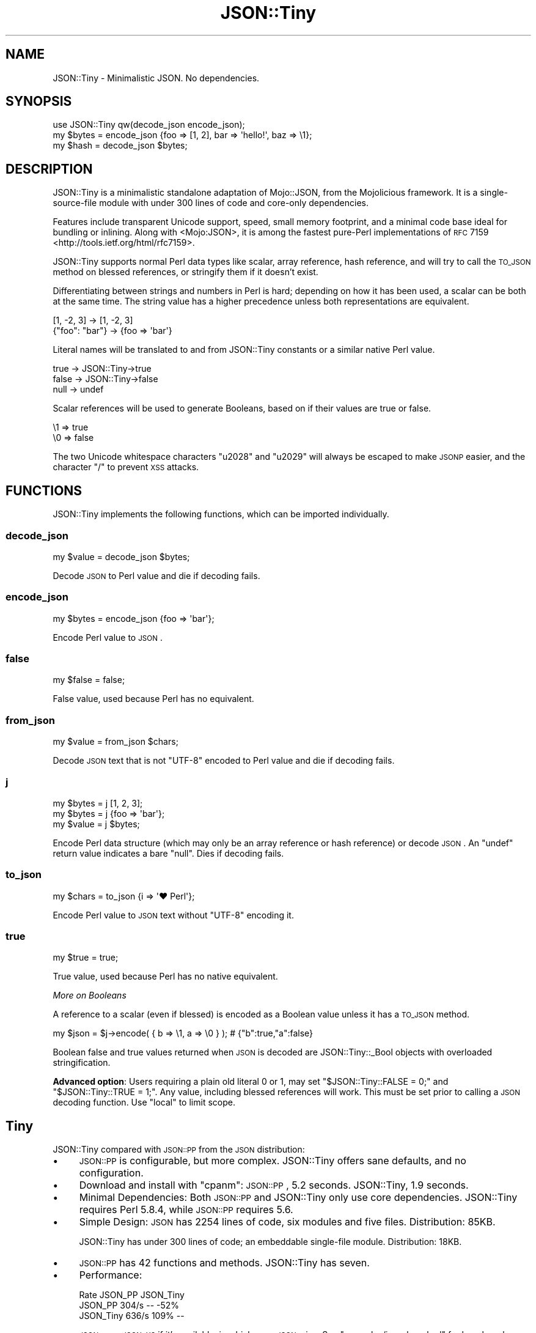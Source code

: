 .\" Automatically generated by Pod::Man 2.25 (Pod::Simple 3.28)
.\"
.\" Standard preamble:
.\" ========================================================================
.de Sp \" Vertical space (when we can't use .PP)
.if t .sp .5v
.if n .sp
..
.de Vb \" Begin verbatim text
.ft CW
.nf
.ne \\$1
..
.de Ve \" End verbatim text
.ft R
.fi
..
.\" Set up some character translations and predefined strings.  \*(-- will
.\" give an unbreakable dash, \*(PI will give pi, \*(L" will give a left
.\" double quote, and \*(R" will give a right double quote.  \*(C+ will
.\" give a nicer C++.  Capital omega is used to do unbreakable dashes and
.\" therefore won't be available.  \*(C` and \*(C' expand to `' in nroff,
.\" nothing in troff, for use with C<>.
.tr \(*W-
.ds C+ C\v'-.1v'\h'-1p'\s-2+\h'-1p'+\s0\v'.1v'\h'-1p'
.ie n \{\
.    ds -- \(*W-
.    ds PI pi
.    if (\n(.H=4u)&(1m=24u) .ds -- \(*W\h'-12u'\(*W\h'-12u'-\" diablo 10 pitch
.    if (\n(.H=4u)&(1m=20u) .ds -- \(*W\h'-12u'\(*W\h'-8u'-\"  diablo 12 pitch
.    ds L" ""
.    ds R" ""
.    ds C` ""
.    ds C' ""
'br\}
.el\{\
.    ds -- \|\(em\|
.    ds PI \(*p
.    ds L" ``
.    ds R" ''
'br\}
.\"
.\" Escape single quotes in literal strings from groff's Unicode transform.
.ie \n(.g .ds Aq \(aq
.el       .ds Aq '
.\"
.\" If the F register is turned on, we'll generate index entries on stderr for
.\" titles (.TH), headers (.SH), subsections (.SS), items (.Ip), and index
.\" entries marked with X<> in POD.  Of course, you'll have to process the
.\" output yourself in some meaningful fashion.
.ie \nF \{\
.    de IX
.    tm Index:\\$1\t\\n%\t"\\$2"
..
.    nr % 0
.    rr F
.\}
.el \{\
.    de IX
..
.\}
.\" ========================================================================
.\"
.IX Title "JSON::Tiny 3"
.TH JSON::Tiny 3 "2015-01-25" "perl v5.14.4" "User Contributed Perl Documentation"
.\" For nroff, turn off justification.  Always turn off hyphenation; it makes
.\" way too many mistakes in technical documents.
.if n .ad l
.nh
.SH "NAME"
JSON::Tiny \- Minimalistic JSON. No dependencies.
.SH "SYNOPSIS"
.IX Header "SYNOPSIS"
.Vb 1
\&  use JSON::Tiny qw(decode_json encode_json);
\&
\&  my $bytes = encode_json {foo => [1, 2], bar => \*(Aqhello!\*(Aq, baz => \e1};
\&  my $hash  = decode_json $bytes;
.Ve
.SH "DESCRIPTION"
.IX Header "DESCRIPTION"
JSON::Tiny is a minimalistic standalone adaptation of Mojo::JSON, from
the Mojolicious framework. It is a single-source-file module with under 300
lines of code and core-only dependencies.
.PP
Features include transparent Unicode support, speed, small memory footprint,
and a minimal code base ideal for bundling or inlining. Along with
<Mojo:JSON>, it is among the fastest pure-Perl implementations of
\&\s-1RFC\s0 7159 <http://tools.ietf.org/html/rfc7159>.
.PP
JSON::Tiny supports normal Perl data types like scalar, array reference,
hash reference, and will try to call the \s-1TO_JSON\s0 method on blessed
references, or stringify them if it doesn't exist.
.PP
Differentiating between strings and numbers in Perl is hard; depending on how
it has been used, a scalar can be both at the same time. The string value has a
higher precedence unless both representations are equivalent.
.PP
.Vb 2
\&  [1, \-2, 3]     \-> [1, \-2, 3]
\&  {"foo": "bar"} \-> {foo => \*(Aqbar\*(Aq}
.Ve
.PP
Literal names will be translated to and from JSON::Tiny constants or a
similar native Perl value.
.PP
.Vb 3
\&  true  \-> JSON::Tiny\->true
\&  false \-> JSON::Tiny\->false
\&  null  \-> undef
.Ve
.PP
Scalar references will be used to generate Booleans, based on if their values
are true or false.
.PP
.Vb 2
\&  \e1 => true
\&  \e0 => false
.Ve
.PP
The two Unicode whitespace characters \f(CW\*(C`u2028\*(C'\fR and \f(CW\*(C`u2029\*(C'\fR will always be
escaped to make \s-1JSONP\s0 easier, and the character \f(CW\*(C`/\*(C'\fR to prevent \s-1XSS\s0 attacks.
.SH "FUNCTIONS"
.IX Header "FUNCTIONS"
JSON::Tiny implements the following functions, which can be imported
individually.
.SS "decode_json"
.IX Subsection "decode_json"
.Vb 1
\&  my $value = decode_json $bytes;
.Ve
.PP
Decode \s-1JSON\s0 to Perl value and die if decoding fails.
.SS "encode_json"
.IX Subsection "encode_json"
.Vb 1
\&  my $bytes = encode_json {foo => \*(Aqbar\*(Aq};
.Ve
.PP
Encode Perl value to \s-1JSON\s0.
.SS "false"
.IX Subsection "false"
.Vb 1
\&  my $false = false;
.Ve
.PP
False value, used because Perl has no equivalent.
.SS "from_json"
.IX Subsection "from_json"
.Vb 1
\&  my $value = from_json $chars;
.Ve
.PP
Decode \s-1JSON\s0 text that is not \f(CW\*(C`UTF\-8\*(C'\fR encoded to Perl value and die if
decoding fails.
.SS "j"
.IX Subsection "j"
.Vb 3
\&  my $bytes = j [1, 2, 3];
\&  my $bytes = j {foo => \*(Aqbar\*(Aq};
\&  my $value = j $bytes;
.Ve
.PP
Encode Perl data structure (which may only be an array reference or hash
reference) or decode \s-1JSON\s0. An \f(CW\*(C`undef\*(C'\fR return value indicates a bare \f(CW\*(C`null\*(C'\fR.
Dies if decoding fails.
.SS "to_json"
.IX Subsection "to_json"
.Vb 1
\&  my $chars = to_json {i => \*(Aq♥ Perl\*(Aq};
.Ve
.PP
Encode Perl value to \s-1JSON\s0 text without \f(CW\*(C`UTF\-8\*(C'\fR encoding it.
.SS "true"
.IX Subsection "true"
.Vb 1
\&  my $true = true;
.Ve
.PP
True value, used because Perl has no native equivalent.
.PP
\fIMore on Booleans\fR
.IX Subsection "More on Booleans"
.PP
A reference to a scalar (even if blessed) is encoded as a Boolean value unless
it has a \s-1TO_JSON\s0 method.
.PP
.Vb 1
\&  my $json = $j\->encode( { b => \e1, a => \e0 } ); # {"b":true,"a":false}
.Ve
.PP
Boolean false and true values returned when \s-1JSON\s0 is decoded are
JSON::Tiny::_Bool objects with overloaded stringification.
.PP
\&\fBAdvanced option\fR: Users requiring a plain old literal \f(CW0\fR or \f(CW1\fR, may set
\&\f(CW\*(C`$JSON::Tiny::FALSE = 0;\*(C'\fR and \f(CW\*(C`$JSON::Tiny::TRUE = 1;\*(C'\fR. Any value, including
blessed references will work. This must be set prior to calling a \s-1JSON\s0 decoding
function. Use \f(CW\*(C`local\*(C'\fR to limit scope.
.SH "Tiny"
.IX Header "Tiny"
JSON::Tiny compared with \s-1JSON::PP\s0 from the \s-1JSON\s0 distribution:
.IP "\(bu" 4
\&\s-1JSON::PP\s0 is configurable, but more complex. JSON::Tiny offers
sane defaults, and no configuration.
.IP "\(bu" 4
Download and install with \f(CW\*(C`cpanm\*(C'\fR: \s-1JSON::PP\s0, 5.2 seconds.
JSON::Tiny, 1.9 seconds.
.IP "\(bu" 4
Minimal Dependencies: Both \s-1JSON::PP\s0 and JSON::Tiny only use core
dependencies. JSON::Tiny requires Perl 5.8.4, while \s-1JSON::PP\s0 requires 5.6.
.IP "\(bu" 4
Simple Design: \s-1JSON\s0 has 2254 lines of code, six modules and five
files. Distribution: 85KB.
.Sp
JSON::Tiny has under 300 lines of code; an embeddable single-file module.
Distribution: 18KB.
.IP "\(bu" 4
\&\s-1JSON::PP\s0 has 42 functions and methods. JSON::Tiny has seven.
.IP "\(bu" 4
Performance:
.Sp
.Vb 3
\&             Rate   JSON_PP JSON_Tiny
\&  JSON_PP   304/s        \-\-      \-52%
\&  JSON_Tiny 636/s      109%        \-\-
.Ve
.Sp
\&\s-1JSON\s0 uses \s-1JSON::XS\s0 if it's available, in which case \s-1JSON\s0 wins.
See \f(CW\*(C`examples/json_bench.pl\*(C'\fR for benchmark code.
.Sp
JSON::Tiny's lightweight design reduces its startup time compared to the
\&\s-1JSON\s0 module. This may benefit frequently run applications like \s-1CGI\s0.
.IP "\(bu" 4
Light Memory Needs: Memory usage was tested with
<http://valgrind.org/valgrind> and Devel::MemoryTrace::Light by running
\&\f(CW\*(C`examples/json_pp.pl\*(C'\fR and \f(CW\*(C`examples/json_tiny.pl\*(C'\fR.
.Sp
.Vb 3
\&             valgrind  Devel::MemoryTrace::Light
\&  JSON::PP   5.1MB     3.7MB
\&  JSON::Tiny 4.5MB     2.6MB
.Ve
.SH "CONFIGURATION AND ENVIRONMENT"
.IX Header "CONFIGURATION AND ENVIRONMENT"
No configuration.
.SH "DEPENDENCIES"
.IX Header "DEPENDENCIES"
Perl 5.8.4 or newer. \fBPerl 5.10+ is recommended due to bugs in Perl 5.8's
regular expression engine.\fR
.SH "INCOMPATIBILITIES"
.IX Header "INCOMPATIBILITIES"
Incompatible with Exporter versions older than 5.59 (ie, predating Perl
5.8.4).
.SH "AUTHOR"
.IX Header "AUTHOR"
David Oswald, \f(CW\*(C`<davido at cpan.org>\*(C'\fR
.PP
Code and tests adapted from Mojo::JSON.
.SH "SUPPORT"
.IX Header "SUPPORT"
Direct support requests to the author. Direct bug reports to \s-1CPAN\s0's Request
Tracker (\s-1RT\s0).
.PP
You can find documentation for this module with the perldoc command.
.PP
.Vb 1
\&  perldoc JSON::Tiny
.Ve
.PP
You may look for additional information at:
.IP "\(bu" 4
Github: Development is hosted on Github at:
.Sp
http://www.github.com/daoswald/JSON\-Tiny <http://www.github.com/daoswald/JSON-Tiny>
.IP "\(bu" 4
\&\s-1RT:\s0 \s-1CPAN\s0's request tracker (bug reports)
.Sp
http://rt.cpan.org/NoAuth/Bugs.html?Dist=JSON\-Tiny <http://rt.cpan.org/NoAuth/Bugs.html?Dist=JSON-Tiny>
.IP "\(bu" 4
AnnoCPAN: Annotated \s-1CPAN\s0 documentation
.Sp
http://annocpan.org/dist/JSON\-Tiny <http://annocpan.org/dist/JSON-Tiny>
.IP "\(bu" 4
\&\s-1CPAN\s0 Ratings
.Sp
http://cpanratings.perl.org/d/JSON\-Tiny <http://cpanratings.perl.org/d/JSON-Tiny>
.IP "\(bu" 4
Search \s-1CPAN\s0
.Sp
http://search.cpan.org/dist/JSON\-Tiny/ <http://search.cpan.org/dist/JSON-Tiny/>
.SH "ACKNOWLEDGEMENTS"
.IX Header "ACKNOWLEDGEMENTS"
Mojolicious team for its lightweight \s-1JSON\s0 implementation. This module was
adapted from Mojo::JSON because it is robust, minimal, and well tested.
Mojo::JSON's tests were also adapted to a dependency-free design.
.PP
Christian Hansen, whos GitHub Gist <https://gist.github.com/chansen/810296>
formed the basis for Mojo::JSON, and subsequently JSON::Tiny.
.PP
Randal Schwartz showed his pure-regexp \s-1JSON\s0 parser
(PerlMonks <http://perlmonks.org/?node_id=995856>) to Los Angeles Perl Mongers
(09/2012). He wasn't involved in JSON::Tiny, but exploring alternatives to his
solution led to this project.
.SH "LICENSE AND COPYRIGHT"
.IX Header "LICENSE AND COPYRIGHT"
Copyright 2012\-2014 David Oswald.
.PP
This program is free software, you can redistribute it and/or modify it under
the terms of the Artistic License version 2.0.
.PP
See <http://www.perlfoundation.org/artistic_license_2_0> for more information.
.SH "SEE ALSO"
.IX Header "SEE ALSO"
Mojo::JSON, \s-1JSON\s0, \s-1RFC7159\s0 <http://tools.ietf.org/html/rfc7159>.
